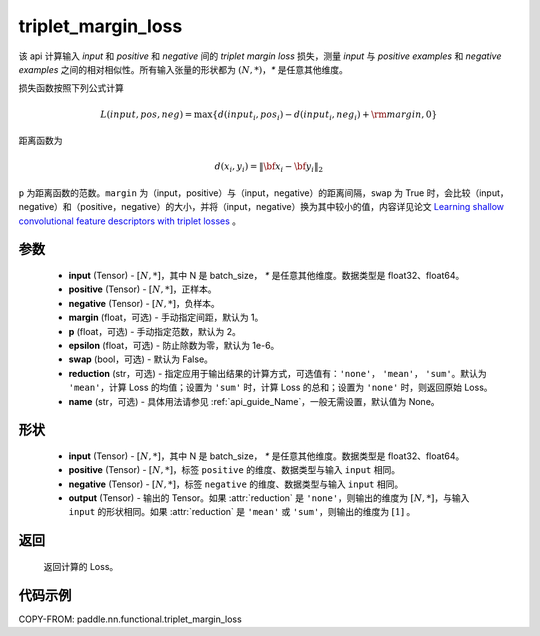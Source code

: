 .. _cn_api_paddle_nn_functional_triplet_margin_loss:

triplet_margin_loss
-------------------------------

.. py:function:: paddle.nn.functional.triplet_margin_loss(input, positive, negative, margin: float = 1.0, p:float = 2.0, epsilon:float=1e-6, swap: bool = False, reduction: str = 'mean', name:str=None)

该 api 计算输入 `input` 和 `positive` 和 `negative` 间的 `triplet margin loss` 损失，测量 `input` 与 `positive examples` 和 `negative examples` 之间的相对相似性。所有输入张量的形状都为 :math:`(N, *)`，`*` 是任意其他维度。


损失函数按照下列公式计算

.. math::
    L(input, pos, neg) = \max \{d(input_i, pos_i) - d(input_i, neg_i) + {\rm margin}, 0\}

距离函数为

.. math::
    d(x_i, y_i) = \left\lVert {\bf x}_i - {\bf y}_i \right\rVert_2



``p`` 为距离函数的范数。``margin`` 为（input，positive）与（input，negative）的距离间隔，``swap`` 为 True 时，会比较（input，negative）和（positive，negative）的大小，并将（input，negative）换为其中较小的值，内容详见论文 `Learning shallow convolutional feature descriptors with triplet losses <http://www.bmva.org/bmvc/2016/papers/paper119/paper119.pdf>`_ 。

参数
:::::::::
    - **input** (Tensor) - :math:`[N, * ]`，其中 N 是 batch_size， `*` 是任意其他维度。数据类型是 float32、float64。
    - **positive** (Tensor) - :math:`[N, *]`，正样本。
    - **negative** (Tensor) - :math:`[N, *]`，负样本。
    - **margin** (float，可选) - 手动指定间距，默认为 1。
    - **p** (float，可选) - 手动指定范数，默认为 2。
    - **epsilon** (float，可选) - 防止除数为零，默认为 1e-6。
    - **swap** (bool，可选) - 默认为 False。
    - **reduction** (str，可选) - 指定应用于输出结果的计算方式，可选值有：``'none'``， ``'mean'``， ``'sum'``。默认为 ``'mean'``，计算 Loss 的均值；设置为 ``'sum'`` 时，计算 Loss 的总和；设置为 ``'none'`` 时，则返回原始 Loss。
    - **name** (str，可选) - 具体用法请参见 :ref:`api_guide_Name`，一般无需设置，默认值为 None。

形状
:::::::::
    - **input** (Tensor) - :math:`[N, * ]`，其中 N 是 batch_size， `*` 是任意其他维度。数据类型是 float32、float64。
    - **positive** (Tensor) - :math:`[N, *]`，标签 ``positive`` 的维度、数据类型与输入 ``input`` 相同。
    - **negative** (Tensor) - :math:`[N, *]`，标签 ``negative`` 的维度、数据类型与输入 ``input`` 相同。
    - **output** (Tensor) - 输出的 Tensor。如果 :attr:`reduction` 是 ``'none'``，则输出的维度为 :math:`[N, *]`，与输入 ``input`` 的形状相同。如果 :attr:`reduction` 是 ``'mean'`` 或 ``'sum'``，则输出的维度为 :math:`[1]` 。

返回
:::::::::
   返回计算的 Loss。

代码示例
:::::::::
COPY-FROM: paddle.nn.functional.triplet_margin_loss
